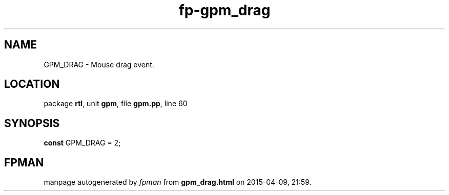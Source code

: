 .\" file autogenerated by fpman
.TH "fp-gpm_drag" 3 "2014-03-14" "fpman" "Free Pascal Programmer's Manual"
.SH NAME
GPM_DRAG - Mouse drag event.
.SH LOCATION
package \fBrtl\fR, unit \fBgpm\fR, file \fBgpm.pp\fR, line 60
.SH SYNOPSIS
\fBconst\fR GPM_DRAG = 2;

.SH FPMAN
manpage autogenerated by \fIfpman\fR from \fBgpm_drag.html\fR on 2015-04-09, 21:59.

